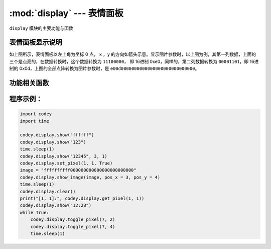 :mod:`display` --- 表情面板
=============================================

.. module:: display
    :synopsis: 表情面板

``display`` 模块的主要功能与函数

表情面板显示说明
----------------------

.. image:: img/1.png

如上图所示，表情面板以左上角为坐标 0 点， x ，y 的方向如箭头示意。显示图片参数时，以上图为例，其第一列数据，上面的三个是点亮的，在数据转换时，这个数据转换为 ``11100000``， 即 16进制 0xe0，同样的，第二列数据转换为 ``00001101``，即 16进制的 0x0d，上图的全部点阵转换为图片参数时，是 ``e00d0000000000000000000000000000``。

功能相关函数
----------------------

.. function:: show_image(image, pos_x = 0, pos_y = 0, time_s = None)

   以图片参数的方式显示自定义的点阵图形，参数：

    - *image* 字符串数据，点阵的每一列有8个显示点，为1 byte的数据，转换为16进制的字符串, 因此16列点阵，需要用 32 个字符串数据来表示。
    - *pos_x* 显示图形在表情面板上x轴的偏移量，参数范围是 ``-15 ~ 15``，如果不设置该参数，默认从 0位置开始。
    - *pos_y* 显示图形在表情面板上y轴的偏移量，参数范围是 ``-7 ~ 7``，如果不设置该参数，默认从 0位置开始。
    - *time_s* 显示暂留的时间(以秒为单位)，如果没有设置该参数，在有清屏或者重新设置表情面板操作之前，维持显示不变。

.. function:: show(var, pos_x = 0, pos_y = 0, wait = True)

   以全类型的数据参数方式显示数据，参数：

    - *var* 全类型， 其中数值型和时间类型的显示会做特殊处理，时间格式显示需满足： ``[x]x:[x]x`` 格式 (正则表达式 ``\d?\d:\d\d?``)。
    - *pos_x* 显示数据在表情面板上x轴的偏移量，参数范围是 ``-15 ~ 15``，如果不设置该参数，默认从 0位置开始。
    - *pos_y* 显示数据在表情面板上y轴的偏移量，参数范围是 ``-7 ~ 7``，如果不设置该参数，默认从 0位置开始。
    - *wait* 设置是否阻塞显示，其中 ``True``：表示阻塞直到显示完毕， ``False``：表示显示但不阻塞。

.. function:: set_pixel(pos_x, pos_y, status)

   设置表情面板单个像素点的亮灭状态，参数：

    - *pos_x* 像素点在表情面板上x轴的坐标，参数范围是 ``0 ~ 15``。
    - *pos_y* 像素点在表情面板上y轴的坐标，参数范围是 ``0 ~ 7``。
    - *status* 布尔值，其中 ``True``：表示像素点亮， ``False``：表示像素熄灭。

.. function:: get_pixel(pos_x, pos_y)

   获得表情面板上单个像素点当前的亮灭状态，返回值是布尔值，其中 ``True``：表示像素点亮， ``False``：表示像素熄灭，参数：

    - *pos_x* 像素点在表情面板上x轴的坐标，参数范围是 ``0 ~ 15``。
    - *pos_y* 像素点在表情面板上y轴的坐标，参数范围是 ``0 ~ 7``。

.. function:: toggle_pixel(pos_x, pos_y)

   切换表情面板上单个像素点当前的亮灭状态，参数：

    - *pos_x* 像素点在表情面板上x轴的坐标，参数范围是 ``0 ~ 15``。
    - *pos_y* 像素点在表情面板上y轴的坐标，参数范围是 ``0 ~ 7``。

.. function:: clear()

   熄灭表情面板上全部的灯。

程序示例：
----------------------

.. code-block:: python

  import codey
  import time
  
  codey.display.show("ffffff")
  codey.display.show("123")
  time.sleep(1)
  codey.display.show("12345", 3, 1)
  codey.display.set_pixel(1, 1, True)
  image = "ffffffffff000000000000000000000000"
  codey.display.show_image(image, pos_x = 3, pos_y = 4)
  time.sleep(1)
  codey.display.clear()
  print("[1, 1]:", codey.display.get_pixel(1, 1))
  codey.display.show("12:28")
  while True:
      codey.display.toggle_pixel(7, 2)
      codey.display.toggle_pixel(7, 4)
      time.sleep(1)
